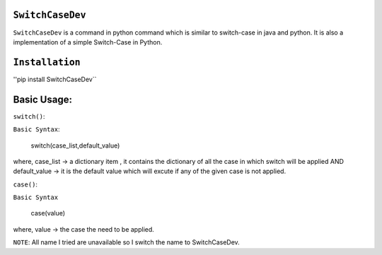 ``SwitchCaseDev``
==============

``SwitchCaseDev`` is a command in python command which is similar to switch-case in java and python.
It is also a implementation of a simple Switch-Case in Python.

``Installation``
===============
''pip install SwitchCaseDev``

Basic Usage:
===============

``switch()``:

``Basic Syntax``:

 switch(case_list,default_value)
 
where,
case_list -> a dictionary item , it contains the dictionary of all the case in which switch will be applied
AND default_value -> it is the default value which will excute if any of the given case is not applied.


``case()``:

``Basic Syntax``

 case(value)
where,
value -> the case the need to be applied.

``NOTE``: All name I tried are unavailable so I switch the name to SwitchCaseDev.
